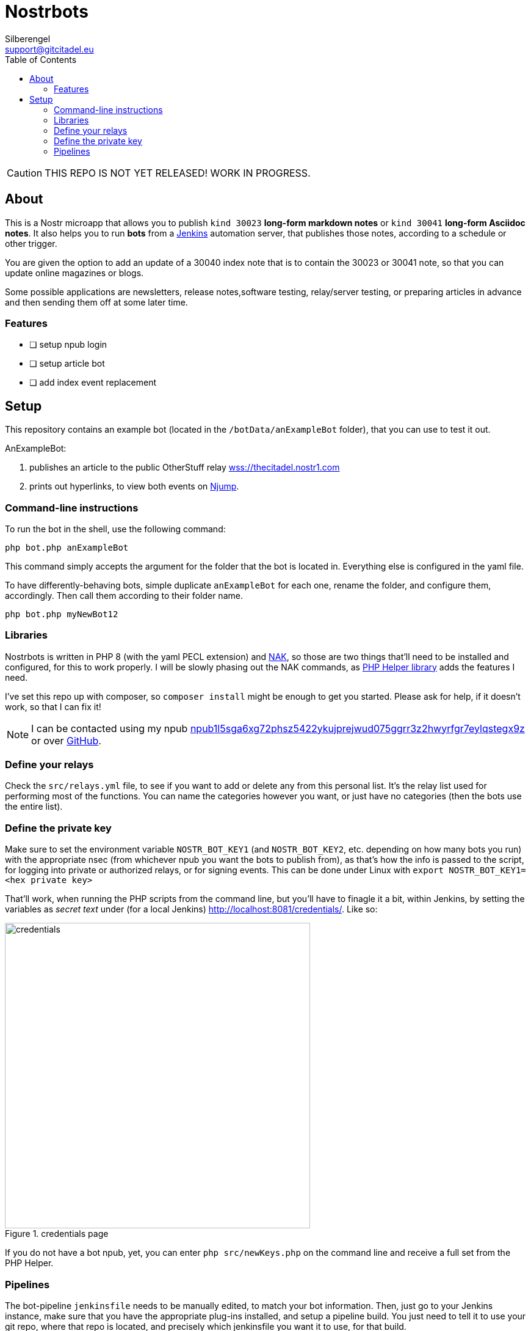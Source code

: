 = Nostrbots
Silberengel <support@gitcitadel.eu>
:toc:

[CAUTION]
====
THIS REPO IS NOT YET RELEASED! WORK IN PROGRESS.
====

== About

This is a Nostr microapp that allows you to publish `kind 30023` *long-form markdown notes* or `kind 30041` *long-form Asciidoc notes*. It also helps you to run *bots* from a https://www.jenkins.io/[Jenkins] automation server, that publishes those notes, according to a schedule or other trigger.

You are given the option to add an update of a 30040 index note that is to contain the 30023 or 30041 note, so that you can update online magazines or blogs.

Some possible applications are newsletters, release notes,software testing, relay/server testing, or preparing articles in advance and then sending them off at some later time.

=== Features

* [ ] setup npub login
* [ ] setup article bot
* [ ] add index event replacement

== Setup

This repository contains an example bot (located in the `/botData/anExampleBot` folder), that you can use to test it out. 

AnExampleBot:

1. publishes an article to the public OtherStuff relay https://thecitadel.nostr1.com[wss://thecitadel.nostr1.com] 
2. prints out hyperlinks, to view both events on https://njump.me/[Njump].

=== Command-line instructions

To run the bot in the shell, use the following command:
```
php bot.php anExampleBot
```

This command simply accepts the argument for the folder that the bot is located in. Everything else is configured in the yaml file.

To have differently-behaving bots, simple duplicate `anExampleBot` for each one, rename the folder, and configure them, accordingly. Then call them according to their folder name.

```
php bot.php myNewBot12
```

=== Libraries

Nostrbots is written in PHP 8 (with the yaml PECL extension) and https://github.com/fiatjaf/nak[NAK], so those are two things that'll need to be installed and configured, for this to work properly. I will be slowly phasing out the NAK commands, as https://github.com/nostrver-se/nostr-php[PHP Helper library] adds the features I need.

I've set this repo up with composer, so `composer install` might be enough to get you started. Please ask for help, if it doesn't work, so that I can fix it!

[NOTE]
====
I can be contacted using my npub https://nosta.me/nprofile1qydhwumn8ghj7argv4nx7un9wd6zumn0wd68yvfwvdhk6tcpr3mhxue69uhhg6r9vd5hgctyv4kzumn0wd68yvfwvdhk6tcqyr7jprhgeregx7q2j4fgjmjgy0xfm34l63pqvwyf2acsd9q0mynuzlmgw80[npub1l5sga6xg72phsz5422ykujprejwud075ggrr3z2hwyrfgr7eylqstegx9z] or over https://github.com/SilberWitch?tab=repositories[GitHub].
====

=== Define your relays

Check the `src/relays.yml` file, to see if you want to add or delete any from this personal list. It's the relay list used for performing most of the functions. You can name the categories however you want, or just have no categories (then the bots use the entire list).

=== Define the private key

Make sure to set the environment variable `NOSTR_BOT_KEY1` (and `NOSTR_BOT_KEY2`, etc. depending on how many bots you run) with the appropriate nsec (from whichever npub you want the bots to publish from), as that's how the info is passed to the script, for logging into private or authorized relays, or for signing events.
This can be done under Linux with `export NOSTR_BOT_KEY1=<hex private key>`

That'll work, when running the PHP scripts from the command line, but you'll have to finagle it a bit, within Jenkins, by setting the variables as _secret text_ under (for a local Jenkins) http://localhost:8081/credentials/. Like so:

.credentials page
image::https://i.nostr.build/4I6nT1rva3lcmaPK.png[credentials, 500]

If you do not have a bot npub, yet, you can enter `php src/newKeys.php` on the command line and receive a full set from the PHP Helper.

=== Pipelines

The bot-pipeline `jenkinsfile` needs to be manually edited, to match your bot information. Then, just go to your Jenkins instance, make sure that you have the appropriate plug-ins installed, and setup a pipeline build. You just need to tell it to use your git repo, where that repo is located, and precisely which jenkinsfile you want it to use, for that build.

.pipeline form
image::https://i.nostr.build/NPzpd87V6246PSxw.png[Pipeline, 500]

.jenkinsfile form
image::https://i.nostr.build/diCcUHWNBtqvgDuO.png[Jenkinsfile, 500]

These will usually function like simple cron jobs, so set the `build periodically` setting, within the Jenkins GUI.

.build trigger
image::https://i.nostr.build/lfSR00ng8qTZs2WA.png[trigger, 500]